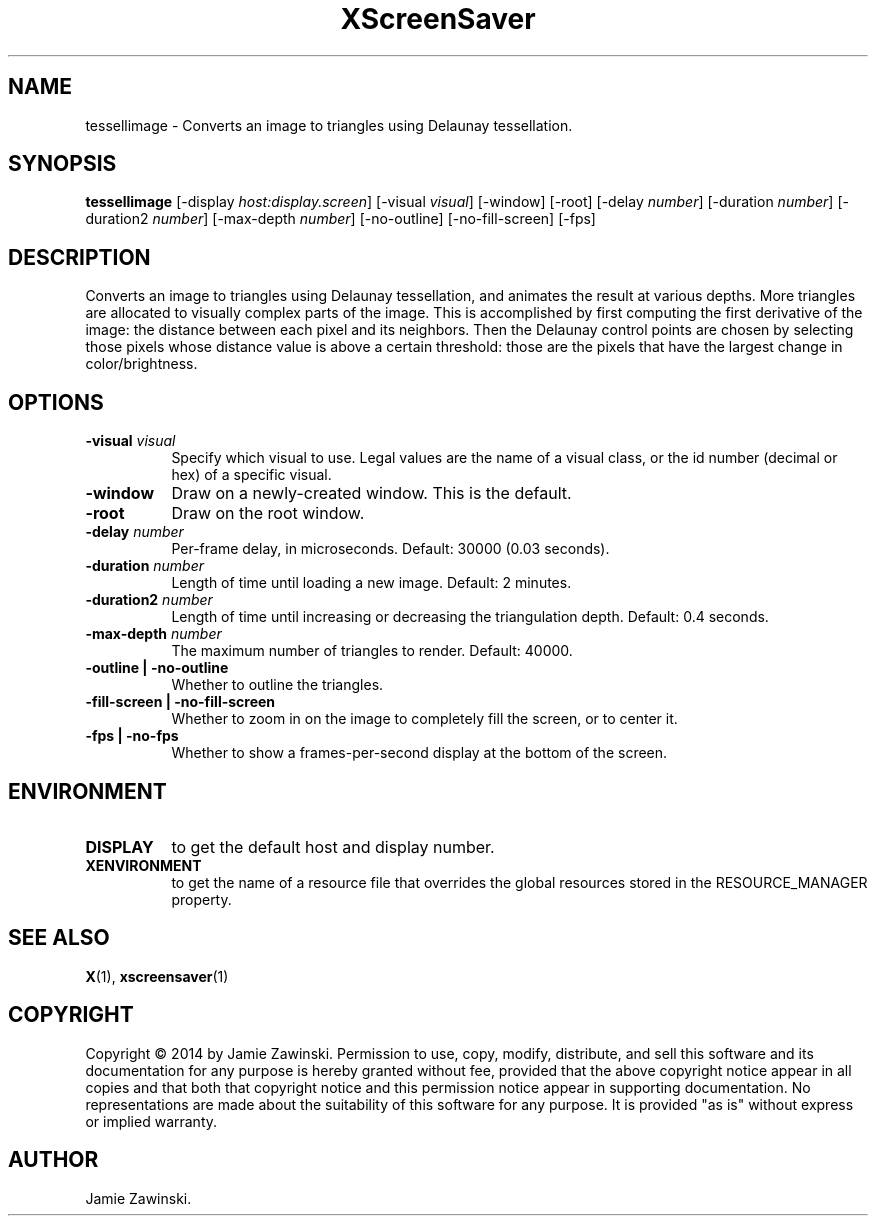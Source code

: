 .TH XScreenSaver 1 "" "X Version 11"
.SH NAME
tessellimage - Converts an image to triangles using Delaunay tessellation.
.SH SYNOPSIS
.B tessellimage
[\-display \fIhost:display.screen\fP]
[\-visual \fIvisual\fP]
[\-window]
[\-root]
[\-delay \fInumber\fP]
[\-duration \fInumber\fP]
[\-duration2 \fInumber\fP]
[\-max-depth \fInumber\fP]
[\-no-outline]
[\-no-fill-screen]
[\-fps]
.SH DESCRIPTION
Converts an image to triangles using Delaunay tessellation, and animates
the result at various depths. More triangles are allocated to visually
complex parts of the image. This is accomplished by first computing the
first derivative of the image: the distance between each pixel and its
neighbors. Then the Delaunay control points are chosen by selecting those
pixels whose distance value is above a certain threshold: those are the
pixels that have the largest change in color/brightness. 
.SH OPTIONS
.TP 8
.B \-visual \fIvisual\fP
Specify which visual to use.  Legal values are the name of a visual class,
or the id number (decimal or hex) of a specific visual.
.TP 8
.B \-window
Draw on a newly-created window.  This is the default.
.TP 8
.B \-root
Draw on the root window.
.TP 8
.B \-delay \fInumber\fP
Per-frame delay, in microseconds.  Default: 30000 (0.03 seconds).
.TP 8
.B \-duration \fInumber\fP
Length of time until loading a new image. Default: 2 minutes.
.TP 8
.B \-duration2 \fInumber\fP
Length of time until increasing or decreasing the triangulation depth.
Default: 0.4 seconds.
.TP 8
.B \-max-depth \fInumber\fP
The maximum number of triangles to render.  Default: 40000.
.TP 8
.B \-outline | \-no-outline
Whether to outline the triangles.
.TP 8
.B \-fill-screen | \-no-fill-screen
Whether to zoom in on the image to completely fill the screen,
or to center it.
.TP 8
.B \-fps | \-no-fps
Whether to show a frames-per-second display at the bottom of the screen.
.SH ENVIRONMENT
.PP
.TP 8
.B DISPLAY
to get the default host and display number.
.TP 8
.B XENVIRONMENT
to get the name of a resource file that overrides the global resources
stored in the RESOURCE_MANAGER property.
.SH SEE ALSO
.BR X (1),
.BR xscreensaver (1)
.SH COPYRIGHT
Copyright \(co 2014 by Jamie Zawinski.  Permission to use, copy, modify, 
distribute, and sell this software and its documentation for any purpose is 
hereby granted without fee, provided that the above copyright notice appear 
in all copies and that both that copyright notice and this permission notice
appear in supporting documentation.  No representations are made about the 
suitability of this software for any purpose.  It is provided "as is" without
express or implied warranty.
.SH AUTHOR
Jamie Zawinski.
